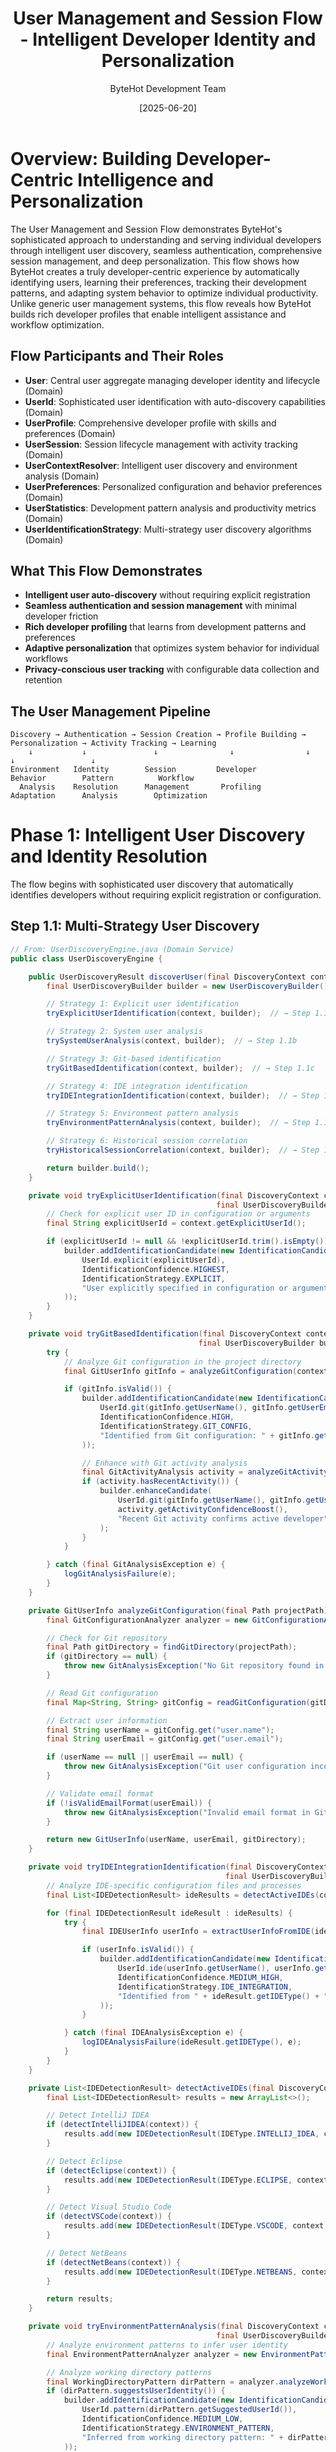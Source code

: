#+TITLE: User Management and Session Flow - Intelligent Developer Identity and Personalization
#+AUTHOR: ByteHot Development Team
#+DATE: [2025-06-20]
#+DESCRIPTION: Comprehensive literate programming documentation of ByteHot's sophisticated user discovery, authentication, session management, and personalization system

* Overview: Building Developer-Centric Intelligence and Personalization

The User Management and Session Flow demonstrates ByteHot's sophisticated approach to understanding and serving individual developers through intelligent user discovery, seamless authentication, comprehensive session management, and deep personalization. This flow shows how ByteHot creates a truly developer-centric experience by automatically identifying users, learning their preferences, tracking their development patterns, and adapting system behavior to optimize individual productivity. Unlike generic user management systems, this flow reveals how ByteHot builds rich developer profiles that enable intelligent assistance and workflow optimization.

** Flow Participants and Their Roles

- **User**: Central user aggregate managing developer identity and lifecycle (Domain)
- **UserId**: Sophisticated user identification with auto-discovery capabilities (Domain)
- **UserProfile**: Comprehensive developer profile with skills and preferences (Domain)
- **UserSession**: Session lifecycle management with activity tracking (Domain)
- **UserContextResolver**: Intelligent user discovery and environment analysis (Domain)
- **UserPreferences**: Personalized configuration and behavior preferences (Domain)
- **UserStatistics**: Development pattern analysis and productivity metrics (Domain)
- **UserIdentificationStrategy**: Multi-strategy user discovery algorithms (Domain)

** What This Flow Demonstrates

- **Intelligent user auto-discovery** without requiring explicit registration
- **Seamless authentication and session management** with minimal developer friction
- **Rich developer profiling** that learns from development patterns and preferences
- **Adaptive personalization** that optimizes system behavior for individual workflows
- **Privacy-conscious user tracking** with configurable data collection and retention

** The User Management Pipeline

#+BEGIN_SRC
Discovery → Authentication → Session Creation → Profile Building → Personalization → Activity Tracking → Learning
    ↓           ↓               ↓                ↓                ↓               ↓                 ↓
Environment   Identity        Session         Developer        Behavior        Pattern          Workflow
  Analysis    Resolution      Management       Profiling        Adaptation      Analysis        Optimization
#+END_SRC

* Phase 1: Intelligent User Discovery and Identity Resolution

The flow begins with sophisticated user discovery that automatically identifies developers without requiring explicit registration or configuration.

** Step 1.1: Multi-Strategy User Discovery

#+BEGIN_SRC java
// From: UserDiscoveryEngine.java (Domain Service)
public class UserDiscoveryEngine {
    
    public UserDiscoveryResult discoverUser(final DiscoveryContext context) {
        final UserDiscoveryBuilder builder = new UserDiscoveryBuilder();
        
        // Strategy 1: Explicit user identification
        tryExplicitUserIdentification(context, builder);  // → Step 1.1a
        
        // Strategy 2: System user analysis
        trySystemUserAnalysis(context, builder);  // → Step 1.1b
        
        // Strategy 3: Git-based identification
        tryGitBasedIdentification(context, builder);  // → Step 1.1c
        
        // Strategy 4: IDE integration identification
        tryIDEIntegrationIdentification(context, builder);  // → Step 1.1d
        
        // Strategy 5: Environment pattern analysis
        tryEnvironmentPatternAnalysis(context, builder);  // → Step 1.1e
        
        // Strategy 6: Historical session correlation
        tryHistoricalSessionCorrelation(context, builder);  // → Step 1.1f
        
        return builder.build();
    }
    
    private void tryExplicitUserIdentification(final DiscoveryContext context, 
                                              final UserDiscoveryBuilder builder) {
        // Check for explicit user ID in configuration or arguments
        final String explicitUserId = context.getExplicitUserId();
        
        if (explicitUserId != null && !explicitUserId.trim().isEmpty()) {
            builder.addIdentificationCandidate(new IdentificationCandidate(
                UserId.explicit(explicitUserId),
                IdentificationConfidence.HIGHEST,
                IdentificationStrategy.EXPLICIT,
                "User explicitly specified in configuration or arguments"
            ));
        }
    }
    
    private void tryGitBasedIdentification(final DiscoveryContext context, 
                                          final UserDiscoveryBuilder builder) {
        try {
            // Analyze Git configuration in the project directory
            final GitUserInfo gitInfo = analyzeGitConfiguration(context.getProjectPath());  // → Step 1.1g
            
            if (gitInfo.isValid()) {
                builder.addIdentificationCandidate(new IdentificationCandidate(
                    UserId.git(gitInfo.getUserName(), gitInfo.getUserEmail()),
                    IdentificationConfidence.HIGH,
                    IdentificationStrategy.GIT_CONFIG,
                    "Identified from Git configuration: " + gitInfo.getUserEmail()
                ));
                
                // Enhance with Git activity analysis
                final GitActivityAnalysis activity = analyzeGitActivity(context.getProjectPath(), gitInfo);
                if (activity.hasRecentActivity()) {
                    builder.enhanceCandidate(
                        UserId.git(gitInfo.getUserName(), gitInfo.getUserEmail()),
                        activity.getActivityConfidenceBoost(),
                        "Recent Git activity confirms active developer"
                    );
                }
            }
            
        } catch (final GitAnalysisException e) {
            logGitAnalysisFailure(e);
        }
    }
    
    private GitUserInfo analyzeGitConfiguration(final Path projectPath) throws GitAnalysisException {
        final GitConfigurationAnalyzer analyzer = new GitConfigurationAnalyzer();
        
        // Check for Git repository
        final Path gitDirectory = findGitDirectory(projectPath);
        if (gitDirectory == null) {
            throw new GitAnalysisException("No Git repository found in project path");
        }
        
        // Read Git configuration
        final Map<String, String> gitConfig = readGitConfiguration(gitDirectory);
        
        // Extract user information
        final String userName = gitConfig.get("user.name");
        final String userEmail = gitConfig.get("user.email");
        
        if (userName == null || userEmail == null) {
            throw new GitAnalysisException("Git user configuration incomplete");
        }
        
        // Validate email format
        if (!isValidEmailFormat(userEmail)) {
            throw new GitAnalysisException("Invalid email format in Git configuration: " + userEmail);
        }
        
        return new GitUserInfo(userName, userEmail, gitDirectory);
    }
    
    private void tryIDEIntegrationIdentification(final DiscoveryContext context, 
                                                final UserDiscoveryBuilder builder) {
        // Analyze IDE-specific configuration files and processes
        final List<IDEDetectionResult> ideResults = detectActiveIDEs(context);  // → Step 1.1h
        
        for (final IDEDetectionResult ideResult : ideResults) {
            try {
                final IDEUserInfo userInfo = extractUserInfoFromIDE(ideResult);
                
                if (userInfo.isValid()) {
                    builder.addIdentificationCandidate(new IdentificationCandidate(
                        UserId.ide(userInfo.getUserName(), userInfo.getIDEType()),
                        IdentificationConfidence.MEDIUM_HIGH,
                        IdentificationStrategy.IDE_INTEGRATION,
                        "Identified from " + ideResult.getIDEType() + " configuration"
                    ));
                }
                
            } catch (final IDEAnalysisException e) {
                logIDEAnalysisFailure(ideResult.getIDEType(), e);
            }
        }
    }
    
    private List<IDEDetectionResult> detectActiveIDEs(final DiscoveryContext context) {
        final List<IDEDetectionResult> results = new ArrayList<>();
        
        // Detect IntelliJ IDEA
        if (detectIntelliJIDEA(context)) {
            results.add(new IDEDetectionResult(IDEType.INTELLIJ_IDEA, context.getProjectPath()));
        }
        
        // Detect Eclipse
        if (detectEclipse(context)) {
            results.add(new IDEDetectionResult(IDEType.ECLIPSE, context.getProjectPath()));
        }
        
        // Detect Visual Studio Code
        if (detectVSCode(context)) {
            results.add(new IDEDetectionResult(IDEType.VSCODE, context.getProjectPath()));
        }
        
        // Detect NetBeans
        if (detectNetBeans(context)) {
            results.add(new IDEDetectionResult(IDEType.NETBEANS, context.getProjectPath()));
        }
        
        return results;
    }
    
    private void tryEnvironmentPatternAnalysis(final DiscoveryContext context, 
                                              final UserDiscoveryBuilder builder) {
        // Analyze environment patterns to infer user identity
        final EnvironmentPatternAnalyzer analyzer = new EnvironmentPatternAnalyzer();
        
        // Analyze working directory patterns
        final WorkingDirectoryPattern dirPattern = analyzer.analyzeWorkingDirectory(context.getProjectPath());
        if (dirPattern.suggestsUserIdentity()) {
            builder.addIdentificationCandidate(new IdentificationCandidate(
                UserId.pattern(dirPattern.getSuggestedUserId()),
                IdentificationConfidence.MEDIUM_LOW,
                IdentificationStrategy.ENVIRONMENT_PATTERN,
                "Inferred from working directory pattern: " + dirPattern.getPattern()
            ));
        }
        
        // Analyze file ownership patterns
        final FileOwnershipPattern ownershipPattern = analyzer.analyzeFileOwnership(context.getProjectPath());
        if (ownershipPattern.hasConsistentOwner()) {
            builder.addIdentificationCandidate(new IdentificationCandidate(
                UserId.fileOwner(ownershipPattern.getOwnerName()),
                IdentificationConfidence.MEDIUM,
                IdentificationStrategy.FILE_OWNERSHIP,
                "Identified from consistent file ownership pattern"
            ));
        }
        
        // Analyze recent file modification patterns
        final ModificationPatternAnalysis modificationAnalysis = analyzer.analyzeModificationPatterns(context.getProjectPath());
        if (modificationAnalysis.hasActiveUser()) {
            builder.addIdentificationCandidate(new IdentificationCandidate(
                UserId.activity(modificationAnalysis.getActiveUserName()),
                IdentificationConfidence.MEDIUM,
                IdentificationStrategy.ACTIVITY_PATTERN,
                "Identified from recent file modification patterns"
            ));
        }
    }
}
#+END_SRC

**Runtime Behavior**: User discovery employs multiple sophisticated strategies that analyze the development environment comprehensively, creating high-confidence user identification without requiring any explicit registration or configuration from developers.

** Step 1.2: Identity Resolution and Consolidation

#+BEGIN_SRC java
// From: UserIdentityResolver.java (Domain Service)
public class UserIdentityResolver {
    
    public UserIdentityResolution resolveUserIdentity(final List<IdentificationCandidate> candidates) {
        // Sort candidates by confidence score
        final List<IdentificationCandidate> sortedCandidates = candidates.stream()
            .sorted(Comparator.comparing(IdentificationCandidate::getConfidence).reversed())
            .collect(Collectors.toList());
        
        // Perform identity consolidation analysis
        final IdentityConsolidationResult consolidation = performIdentityConsolidation(sortedCandidates);  // → Step 1.2a
        
        // Resolve identity conflicts
        final ConflictResolution conflictResolution = resolveIdentityConflicts(consolidation);  // → Step 1.2b
        
        // Create final user identity
        final ResolvedUserIdentity resolvedIdentity = createResolvedIdentity(consolidation, conflictResolution);  // → Step 1.2c
        
        return new UserIdentityResolution(resolvedIdentity, consolidation, conflictResolution);
    }
    
    private IdentityConsolidationResult performIdentityConsolidation(final List<IdentificationCandidate> candidates) {
        final IdentityConsolidationBuilder builder = new IdentityConsolidationBuilder();
        
        // Group candidates by similarity
        final Map<IdentitySimilarityGroup, List<IdentificationCandidate>> similarityGroups = 
            groupCandidatesBySimilarity(candidates);
        
        for (final Map.Entry<IdentitySimilarityGroup, List<IdentificationCandidate>> entry : similarityGroups.entrySet()) {
            final IdentitySimilarityGroup group = entry.getKey();
            final List<IdentificationCandidate> groupCandidates = entry.getValue();
            
            // Analyze group consistency
            final GroupConsistencyAnalysis consistency = analyzeGroupConsistency(groupCandidates);
            
            if (consistency.isHighlyConsistent()) {
                // Create consolidated identity from consistent group
                final ConsolidatedIdentity consolidated = consolidateConsistentGroup(group, groupCandidates);
                builder.addConsolidatedIdentity(consolidated);
                
            } else if (consistency.isPartiallyConsistent()) {
                // Attempt partial consolidation
                final PartialConsolidation partial = attemptPartialConsolidation(group, groupCandidates);
                builder.addPartialConsolidation(partial);
                
            } else {
                // Mark as conflicting identities
                builder.addConflictingGroup(group, groupCandidates, consistency.getConflictReasons());
            }
        }
        
        return builder.build();
    }
    
    private Map<IdentitySimilarityGroup, List<IdentificationCandidate>> groupCandidatesBySimilarity(
            final List<IdentificationCandidate> candidates) {
        final Map<IdentitySimilarityGroup, List<IdentificationCandidate>> groups = new HashMap<>();
        
        for (final IdentificationCandidate candidate : candidates) {
            boolean addedToGroup = false;
            
            // Try to add to existing similarity group
            for (final IdentitySimilarityGroup existingGroup : groups.keySet()) {
                if (isSimilarToGroup(candidate, existingGroup)) {
                    groups.get(existingGroup).add(candidate);
                    addedToGroup = true;
                    break;
                }
            }
            
            // Create new group if no similar group found
            if (!addedToGroup) {
                final IdentitySimilarityGroup newGroup = new IdentitySimilarityGroup(candidate);
                groups.put(newGroup, new ArrayList<>(List.of(candidate)));
            }
        }
        
        return groups;
    }
    
    private boolean isSimilarToGroup(final IdentificationCandidate candidate, 
                                    final IdentitySimilarityGroup group) {
        // Compare email addresses
        if (candidate.hasEmail() && group.hasEmail()) {
            if (candidate.getEmail().equalsIgnoreCase(group.getEmail())) {
                return true;  // Same email = same user
            }
        }
        
        // Compare user names with fuzzy matching
        if (candidate.hasUserName() && group.hasUserName()) {
            final double nameSimiliarity = calculateNameSimilarity(candidate.getUserName(), group.getUserName());
            if (nameSimiliarity > 0.8) {  // 80% similarity threshold
                return true;
            }
        }
        
        // Compare system user accounts
        if (candidate.hasSystemUser() && group.hasSystemUser()) {
            if (candidate.getSystemUser().equals(group.getSystemUser())) {
                return true;  // Same system user
            }
        }
        
        // Compare working directory patterns
        if (candidate.hasDirectoryPattern() && group.hasDirectoryPattern()) {
            if (isCompatibleDirectoryPattern(candidate.getDirectoryPattern(), group.getDirectoryPattern())) {
                return true;
            }
        }
        
        return false;
    }
    
    private ConflictResolution resolveIdentityConflicts(final IdentityConsolidationResult consolidation) {
        final ConflictResolutionBuilder builder = new ConflictResolutionBuilder();
        
        // Handle multiple consolidated identities
        if (consolidation.hasMultipleConsolidatedIdentities()) {
            final ConflictResolutionStrategy strategy = chooseConflictResolutionStrategy(consolidation);
            
            switch (strategy) {
                case HIGHEST_CONFIDENCE -> {
                    final ConsolidatedIdentity highestConfidence = consolidation.getHighestConfidenceIdentity();
                    builder.selectPrimaryIdentity(highestConfidence, "Selected identity with highest confidence score");
                }
                case MOST_RECENT_ACTIVITY -> {
                    final ConsolidatedIdentity mostRecent = consolidation.getMostRecentActivityIdentity();
                    builder.selectPrimaryIdentity(mostRecent, "Selected identity with most recent development activity");
                }
                case MOST_COMPREHENSIVE -> {
                    final ConsolidatedIdentity mostComprehensive = consolidation.getMostComprehensiveIdentity();
                    builder.selectPrimaryIdentity(mostComprehensive, "Selected identity with most complete information");
                }
                case USER_CHOICE -> {
                    // Defer to user selection
                    builder.deferToUserChoice(consolidation.getConsolidatedIdentities());
                }
            }
        }
        
        // Handle partial consolidations
        if (consolidation.hasPartialConsolidations()) {
            for (final PartialConsolidation partial : consolidation.getPartialConsolidations()) {
                final PartialResolution resolution = resolvePartialConsolidation(partial);
                builder.addPartialResolution(resolution);
            }
        }
        
        return builder.build();
    }
}
#+END_SRC

**Runtime Behavior**: Identity resolution performs sophisticated analysis to consolidate multiple identification candidates into a coherent user identity, handling conflicts and ambiguities intelligently while maintaining high confidence in the final resolution.

* Phase 2: User Authentication and Session Initialization

Once user identity is resolved, ByteHot creates and manages user sessions with comprehensive activity tracking and context preservation.

** Step 2.1: Seamless Authentication and Session Creation

#+BEGIN_SRC java
// From: UserSessionManager.java (Domain Service)
public class UserSessionManager {
    
    public UserSessionCreationResult createUserSession(final ResolvedUserIdentity userIdentity) {
        try {
            // Create user profile if not exists
            final UserProfile userProfile = getOrCreateUserProfile(userIdentity);  // → Step 2.1a
            
            // Load user preferences
            final UserPreferences userPreferences = loadUserPreferences(userProfile);  // → Step 2.1b
            
            // Create session with enhanced context
            final UserSession session = createSessionWithContext(userProfile, userPreferences);  // → Step 2.1c
            
            // Initialize session tracking
            initializeSessionTracking(session);  // → Step 2.1d
            
            // Emit session started event
            emitUserSessionStartedEvent(session);  // → Step 2.1e
            
            return UserSessionCreationResult.success(session);
            
        } catch (final Exception e) {
            return UserSessionCreationResult.failure(userIdentity, e);
        }
    }
    
    private UserProfile getOrCreateUserProfile(final ResolvedUserIdentity userIdentity) {
        // Try to load existing user profile
        final Optional<UserProfile> existingProfile = findExistingUserProfile(userIdentity);
        
        if (existingProfile.isPresent()) {
            // Update profile with any new identity information
            return updateUserProfile(existingProfile.get(), userIdentity);
        } else {
            // Create new user profile from identity
            return createNewUserProfile(userIdentity);  // → Step 2.1f
        }
    }
    
    private UserProfile createNewUserProfile(final ResolvedUserIdentity userIdentity) {
        final UserProfileBuilder builder = new UserProfileBuilder();
        
        // Basic identity information
        builder.setUserId(userIdentity.getUserId());
        builder.setDisplayName(userIdentity.getDisplayName());
        builder.setEmail(userIdentity.getEmail());
        
        // Environment analysis for profile enrichment
        final EnvironmentContext environmentContext = analyzeUserEnvironment(userIdentity);
        builder.setEnvironmentContext(environmentContext);
        
        // Infer development preferences from environment
        final DevelopmentPreferences devPreferences = inferDevelopmentPreferences(environmentContext);
        builder.setDevelopmentPreferences(devPreferences);
        
        // Initialize activity metrics
        builder.setActivityMetrics(new UserActivityMetrics());
        
        // Set creation metadata
        builder.setCreatedAt(Instant.now());
        builder.setCreatedBy(CreationSource.AUTO_DISCOVERY);
        
        final UserProfile profile = builder.build();
        
        // Store new profile for future sessions
        storeUserProfile(profile);
        
        return profile;
    }
    
    private UserSession createSessionWithContext(final UserProfile userProfile, 
                                                final UserPreferences userPreferences) {
        final SessionId sessionId = generateSessionId();
        
        // Capture comprehensive session context
        final SessionContext sessionContext = captureSessionContext(userProfile);  // → Step 2.1g
        
        // Initialize session activity tracking
        final SessionActivityTracker activityTracker = new SessionActivityTracker(sessionId);
        
        // Create session configuration
        final SessionConfiguration sessionConfig = createSessionConfiguration(userProfile, userPreferences);
        
        return new UserSession(
            sessionId,
            userProfile,
            userPreferences,
            sessionContext,
            activityTracker,
            sessionConfig,
            Instant.now()
        );
    }
    
    private SessionContext captureSessionContext(final UserProfile userProfile) {
        final SessionContextBuilder builder = new SessionContextBuilder();
        
        // System context
        builder.setSystemContext(captureSystemContext());
        
        // Environment context
        builder.setEnvironmentContext(captureEnvironmentContext());
        
        // Project context
        builder.setProjectContext(captureProjectContext());  // → Step 2.1h
        
        // Development context
        builder.setDevelopmentContext(captureDevelopmentContext());
        
        // Performance context
        builder.setPerformanceContext(capturePerformanceContext());
        
        return builder.build();
    }
    
    private ProjectContext captureProjectContext() {
        final ProjectContextAnalyzer analyzer = new ProjectContextAnalyzer();
        
        // Analyze project structure
        final ProjectStructure structure = analyzer.analyzeProjectStructure(getCurrentProjectPath());
        
        // Detect build system
        final BuildSystem buildSystem = analyzer.detectBuildSystem(getCurrentProjectPath());
        
        // Analyze dependencies
        final DependencyAnalysis dependencies = analyzer.analyzeDependencies(getCurrentProjectPath());
        
        // Detect frameworks
        final List<Framework> frameworks = analyzer.detectFrameworks(getCurrentProjectPath());
        
        // Analyze code metrics
        final CodeMetrics codeMetrics = analyzer.analyzeCodeMetrics(getCurrentProjectPath());
        
        return new ProjectContext(
            getCurrentProjectPath(),
            structure,
            buildSystem,
            dependencies,
            frameworks,
            codeMetrics,
            Instant.now()
        );
    }
    
    private void initializeSessionTracking(final UserSession session) {
        // Start activity monitoring
        final SessionActivityMonitor activityMonitor = new SessionActivityMonitor(session);
        activityMonitor.start();
        
        // Start performance tracking
        final SessionPerformanceTracker performanceTracker = new SessionPerformanceTracker(session);
        performanceTracker.start();
        
        // Start preference learning
        final PreferenceLearningEngine learningEngine = new PreferenceLearningEngine(session);
        learningEngine.start();
        
        // Register session event handlers
        registerSessionEventHandlers(session);
    }
}
#+END_SRC

**Runtime Behavior**: Session creation captures comprehensive context about the user's development environment, project characteristics, and system state, enabling ByteHot to provide highly personalized and context-aware assistance.

** Step 2.2: Dynamic User Preference Discovery and Learning

#+BEGIN_SRC java
// From: UserPreferenceLearningEngine.java (Domain Service)
public class UserPreferenceLearningEngine {
    
    public void learnFromUserActivity(final UserSession session, final UserActivity activity) {
        // Analyze activity for preference indicators
        final List<PreferenceIndicator> indicators = extractPreferenceIndicators(activity);  // → Step 2.2a
        
        // Update user preferences based on learned indicators
        updateUserPreferences(session, indicators);  // → Step 2.2b
        
        // Analyze behavior patterns
        analyzeBehaviorPatterns(session, activity);  // → Step 2.2c
        
        // Update user profile with new insights
        updateUserProfile(session, activity);  // → Step 2.2d
    }
    
    private List<PreferenceIndicator> extractPreferenceIndicators(final UserActivity activity) {
        final List<PreferenceIndicator> indicators = new ArrayList<>();
        
        // Analyze validation strictness preferences
        if (activity instanceof ValidationActivity validationActivity) {
            final ValidationStrictnessPreference strictnessPreference = 
                analyzeValidationStrictnessPreference(validationActivity);
            indicators.add(strictnessPreference);
        }
        
        // Analyze feedback verbosity preferences
        if (activity instanceof FeedbackInteraction feedbackActivity) {
            final FeedbackVerbosityPreference verbosityPreference = 
                analyzeFeedbackVerbosityPreference(feedbackActivity);
            indicators.add(verbosityPreference);
        }
        
        // Analyze retry behavior preferences
        if (activity instanceof RetryActivity retryActivity) {
            final RetryBehaviorPreference retryPreference = 
                analyzeRetryBehaviorPreference(retryActivity);
            indicators.add(retryPreference);
        }
        
        // Analyze timing preferences
        if (activity instanceof TimingActivity timingActivity) {
            final TimingPreference timingPreference = 
                analyzeTimingPreference(timingActivity);
            indicators.add(timingPreference);
        }
        
        // Analyze workflow preferences
        if (activity instanceof WorkflowActivity workflowActivity) {
            final WorkflowPreference workflowPreference = 
                analyzeWorkflowPreference(workflowActivity);
            indicators.add(workflowPreference);
        }
        
        return indicators;
    }
    
    private ValidationStrictnessPreference analyzeValidationStrictnessPreference(final ValidationActivity activity) {
        // Analyze how user responds to different validation strictness levels
        final ValidationResponse response = activity.getValidationResponse();
        
        if (response.bypassedStrictValidation()) {
            // User bypassed strict validation - prefers lenient
            return new ValidationStrictnessPreference(
                ValidationStrictness.LENIENT,
                PreferenceConfidence.MEDIUM,
                "User bypassed strict validation " + response.getBypassCount() + " times"
            );
        } else if (response.requestedStricterValidation()) {
            // User requested stricter validation - prefers strict
            return new ValidationStrictnessPreference(
                ValidationStrictness.STRICT,
                PreferenceConfidence.HIGH,
                "User explicitly requested stricter validation"
            );
        } else if (response.acceptedValidationRecommendations()) {
            // User follows validation recommendations - prefers standard
            return new ValidationStrictnessPreference(
                ValidationStrictness.STANDARD,
                PreferenceConfidence.MEDIUM,
                "User consistently follows validation recommendations"
            );
        }
        
        return ValidationStrictnessPreference.neutral();
    }
    
    private FeedbackVerbosityPreference analyzeFeedbackVerbosityPreference(final FeedbackInteraction interaction) {
        // Analyze user engagement with different levels of feedback detail
        final FeedbackEngagementMetrics metrics = interaction.getEngagementMetrics();
        
        if (metrics.expandedDetailedFeedback() > metrics.collapsedDetailedFeedback()) {
            // User prefers detailed feedback
            return new FeedbackVerbosityPreference(
                FeedbackVerbosity.DETAILED,
                PreferenceConfidence.HIGH,
                "User frequently expands detailed feedback information"
            );
        } else if (metrics.dismissedDetailedFeedback() > metrics.readDetailedFeedback()) {
            // User prefers minimal feedback
            return new FeedbackVerbosityPreference(
                FeedbackVerbosity.MINIMAL,
                PreferenceConfidence.HIGH,
                "User frequently dismisses detailed feedback"
            );
        } else if (metrics.requestedMoreDetails() > 0) {
            // User sometimes wants more details
            return new FeedbackVerbosityPreference(
                FeedbackVerbosity.DETAILED,
                PreferenceConfidence.MEDIUM,
                "User occasionally requests additional feedback details"
            );
        }
        
        return FeedbackVerbosityPreference.neutral();
    }
    
    private void updateUserPreferences(final UserSession session, 
                                      final List<PreferenceIndicator> indicators) {
        final UserPreferences currentPreferences = session.getUserPreferences();
        final UserPreferencesBuilder updatedBuilder = new UserPreferencesBuilder(currentPreferences);
        
        for (final PreferenceIndicator indicator : indicators) {
            // Apply preference update if confidence is sufficient
            if (indicator.getConfidence().isAboveThreshold(PREFERENCE_UPDATE_THRESHOLD)) {
                updatedBuilder.updatePreference(
                    indicator.getPreferenceKey(),
                    indicator.getPreferredValue(),
                    indicator.getConfidence(),
                    indicator.getReason()
                );
                
                // Track preference learning for analytics
                trackPreferenceLearning(session, indicator);
            }
        }
        
        final UserPreferences updatedPreferences = updatedBuilder.build();
        
        // Update session preferences
        session.updatePreferences(updatedPreferences);
        
        // Persist preferences for future sessions
        persistUserPreferences(session.getUserProfile(), updatedPreferences);
        
        // Apply updated preferences to current session
        applyPreferencesToSession(session, updatedPreferences);
    }
    
    private void analyzeBehaviorPatterns(final UserSession session, final UserActivity activity) {
        final BehaviorPatternAnalyzer analyzer = new BehaviorPatternAnalyzer();
        
        // Analyze development workflow patterns
        final List<WorkflowPattern> workflowPatterns = analyzer.analyzeWorkflowPatterns(
            session.getActivityHistory(),
            activity
        );
        
        // Analyze productivity patterns
        final List<ProductivityPattern> productivityPatterns = analyzer.analyzeProductivityPatterns(
            session.getPerformanceMetrics(),
            activity
        );
        
        // Analyze error handling patterns
        final List<ErrorHandlingPattern> errorPatterns = analyzer.analyzeErrorHandlingPatterns(
            session.getErrorHistory(),
            activity
        );
        
        // Update user profile with identified patterns
        updateUserProfileWithPatterns(session, workflowPatterns, productivityPatterns, errorPatterns);
    }
}
#+END_SRC

**Runtime Behavior**: Preference learning continuously analyzes user behavior to understand individual development patterns and preferences, enabling ByteHot to adapt its behavior to optimize each developer's productivity and satisfaction.

* Phase 3: Session Activity Tracking and Analytics

ByteHot comprehensively tracks user activity throughout the session to build intelligence about development patterns and productivity.

** Step 3.1: Comprehensive Activity Monitoring

#+BEGIN_SRC java
// From: SessionActivityTracker.java (Domain Service)
public class SessionActivityTracker {
    
    public void trackActivity(final UserSession session, final DomainEvent event) {
        // Classify activity type
        final ActivityClassification classification = classifyActivity(event);  // → Step 3.1a
        
        // Extract activity metrics
        final ActivityMetrics metrics = extractActivityMetrics(event, classification);  // → Step 3.1b
        
        // Analyze productivity impact
        final ProductivityImpact productivity = analyzeProductivityImpact(event, session);  // → Step 3.1c
        
        // Track development patterns
        trackDevelopmentPatterns(session, event, classification);  // → Step 3.1d
        
        // Update session statistics
        updateSessionStatistics(session, metrics, productivity);  // → Step 3.1e
        
        // Generate activity insights
        generateActivityInsights(session, event, classification);  // → Step 3.1f
    }
    
    private ActivityClassification classifyActivity(final DomainEvent event) {
        // Primary activity classification
        ActivityType primaryType = classifyPrimaryActivityType(event);
        
        // Secondary characteristics
        final List<ActivityCharacteristic> characteristics = identifyActivityCharacteristics(event);
        
        // Productivity category
        final ProductivityCategory productivity = categorizeProductivity(event);
        
        // Complexity level
        final ComplexityLevel complexity = assessComplexity(event);
        
        // User engagement level
        final EngagementLevel engagement = assessEngagement(event);
        
        return new ActivityClassification(
            primaryType,
            characteristics,
            productivity,
            complexity,
            engagement
        );
    }
    
    private ActivityType classifyPrimaryActivityType(final DomainEvent event) {
        if (event instanceof ClassFileChanged) {
            return ActivityType.CODE_MODIFICATION;
        } else if (event instanceof BytecodeValidated) {
            return ActivityType.VALIDATION_INTERACTION;
        } else if (event instanceof HotSwapRequested) {
            return ActivityType.HOT_SWAP_OPERATION;
        } else if (event instanceof ClassRedefinitionSucceeded) {
            return ActivityType.SUCCESSFUL_DEPLOYMENT;
        } else if (event instanceof ClassRedefinitionFailed) {
            return ActivityType.ERROR_RESOLUTION;
        } else if (event instanceof UserPreferenceChanged) {
            return ActivityType.CONFIGURATION_ADJUSTMENT;
        } else if (event instanceof FlowAnalysisRequested) {
            return ActivityType.SYSTEM_ANALYSIS;
        }
        
        return ActivityType.GENERAL_SYSTEM_INTERACTION;
    }
    
    private ProductivityImpact analyzeProductivityImpact(final DomainEvent event, final UserSession session) {
        final ProductivityAnalyzer analyzer = new ProductivityAnalyzer();
        
        // Analyze timing impact
        final TimingImpact timingImpact = analyzer.analyzeTimingImpact(event, session);
        
        // Analyze flow disruption
        final FlowDisruption flowDisruption = analyzer.analyzeFlowDisruption(event, session);
        
        // Analyze cognitive load
        final CognitiveLoad cognitiveLoad = analyzer.analyzeCognitiveLoad(event, session);
        
        // Analyze learning opportunity
        final LearningOpportunity learningOpportunity = analyzer.analyzeLearningOpportunity(event, session);
        
        // Calculate overall productivity score
        final double productivityScore = calculateProductivityScore(
            timingImpact, 
            flowDisruption, 
            cognitiveLoad, 
            learningOpportunity
        );
        
        return new ProductivityImpact(
            productivityScore,
            timingImpact,
            flowDisruption,
            cognitiveLoad,
            learningOpportunity
        );
    }
    
    private void trackDevelopmentPatterns(final UserSession session, 
                                         final DomainEvent event, 
                                         final ActivityClassification classification) {
        final DevelopmentPatternTracker patternTracker = session.getPatternTracker();
        
        // Track temporal patterns
        patternTracker.trackTemporalPattern(event, classification);
        
        // Track sequence patterns
        patternTracker.trackSequencePattern(event, classification);
        
        // Track frequency patterns
        patternTracker.trackFrequencyPattern(event, classification);
        
        // Track complexity patterns
        patternTracker.trackComplexityPattern(event, classification);
        
        // Track success/failure patterns
        patternTracker.trackOutcomePattern(event, classification);
        
        // Analyze emerging patterns
        final List<EmergingPattern> emergingPatterns = patternTracker.analyzeEmergingPatterns();
        if (!emergingPatterns.isEmpty()) {
            updateUserProfileWithEmergingPatterns(session, emergingPatterns);
        }
    }
    
    private void generateActivityInsights(final UserSession session, 
                                         final DomainEvent event, 
                                         final ActivityClassification classification) {
        final ActivityInsightGenerator generator = new ActivityInsightGenerator();
        
        // Generate immediate insights
        final List<ImmediateInsight> immediateInsights = generator.generateImmediateInsights(
            event, 
            classification, 
            session.getActivityHistory()
        );
        
        // Generate pattern-based insights
        final List<PatternInsight> patternInsights = generator.generatePatternInsights(
            session.getPatternTracker().getPatterns(),
            event
        );
        
        // Generate productivity insights
        final List<ProductivityInsight> productivityInsights = generator.generateProductivityInsights(
            session.getProductivityMetrics(),
            event
        );
        
        // Generate learning insights
        final List<LearningInsight> learningInsights = generator.generateLearningInsights(
            session.getLearningHistory(),
            event
        );
        
        // Store insights for user notification
        storeSessionInsights(session, immediateInsights, patternInsights, productivityInsights, learningInsights);
        
        // Trigger insight notifications if appropriate
        triggerInsightNotifications(session, immediateInsights);
    }
}
#+END_SRC

**Runtime Behavior**: Activity tracking provides comprehensive analysis of user behavior patterns, productivity impacts, and learning opportunities, enabling ByteHot to build deep understanding of individual developer workflows.

** Step 3.2: Real-Time Performance and Productivity Analytics

#+BEGIN_SRC java
// From: ProductivityAnalyticsEngine.java (Domain Service)
public class ProductivityAnalyticsEngine {
    
    public ProductivityAnalysis analyzeSessionProductivity(final UserSession session) {
        final ProductivityAnalysisBuilder builder = new ProductivityAnalysisBuilder();
        
        // Analyze development velocity
        final DevelopmentVelocity velocity = analyzeDevelopmentVelocity(session);  // → Step 3.2a
        builder.setDevelopmentVelocity(velocity);
        
        // Analyze error resolution efficiency
        final ErrorResolutionEfficiency errorEfficiency = analyzeErrorResolutionEfficiency(session);  // → Step 3.2b
        builder.setErrorResolutionEfficiency(errorEfficiency);
        
        // Analyze hot-swap utilization
        final HotSwapUtilization hotSwapUsage = analyzeHotSwapUtilization(session);  // → Step 3.2c
        builder.setHotSwapUtilization(hotSwapUsage);
        
        // Analyze flow state maintenance
        final FlowStateAnalysis flowState = analyzeFlowStateMaintenane(session);  // → Step 3.2d
        builder.setFlowStateAnalysis(flowState);
        
        // Analyze learning progression
        final LearningProgression learning = analyzeLearningProgression(session);  // → Step 3.2e
        builder.setLearningProgression(learning);
        
        return builder.build();
    }
    
    private DevelopmentVelocity analyzeDevelopmentVelocity(final UserSession session) {
        final List<ActivityEvent> codeModifications = session.getActivitiesByType(ActivityType.CODE_MODIFICATION);
        final List<ActivityEvent> successfulDeployments = session.getActivitiesByType(ActivityType.SUCCESSFUL_DEPLOYMENT);
        
        // Calculate modification frequency
        final double modificationsPerHour = calculateActivityFrequency(codeModifications, session.getDuration());
        
        // Calculate successful deployment frequency
        final double deploymentsPerHour = calculateActivityFrequency(successfulDeployments, session.getDuration());
        
        // Calculate average time from modification to deployment
        final Duration averageModificationToDeployment = calculateAverageModificationToDeploymentTime(
            codeModifications, 
            successfulDeployments
        );
        
        // Calculate velocity trend
        final VelocityTrend trend = calculateVelocityTrend(session);
        
        // Analyze velocity compared to historical baselines
        final VelocityComparison comparison = compareToHistoricalVelocity(session, modificationsPerHour, deploymentsPerHour);
        
        return new DevelopmentVelocity(
            modificationsPerHour,
            deploymentsPerHour,
            averageModificationToDeployment,
            trend,
            comparison
        );
    }
    
    private ErrorResolutionEfficiency analyzeErrorResolutionEfficiency(final UserSession session) {
        final List<ActivityEvent> errorEvents = session.getActivitiesByType(ActivityType.ERROR_RESOLUTION);
        
        if (errorEvents.isEmpty()) {
            return ErrorResolutionEfficiency.noErrors();
        }
        
        // Analyze error resolution patterns
        final List<ErrorResolutionSequence> resolutionSequences = identifyErrorResolutionSequences(errorEvents);
        
        // Calculate average resolution time
        final Duration averageResolutionTime = calculateAverageResolutionTime(resolutionSequences);
        
        // Calculate resolution success rate
        final double resolutionSuccessRate = calculateResolutionSuccessRate(resolutionSequences);
        
        // Analyze common error patterns
        final List<CommonErrorPattern> commonPatterns = identifyCommonErrorPatterns(resolutionSequences);
        
        // Analyze learning from errors
        final ErrorLearningAnalysis learningAnalysis = analyzeErrorLearning(resolutionSequences, session);
        
        return new ErrorResolutionEfficiency(
            averageResolutionTime,
            resolutionSuccessRate,
            commonPatterns,
            learningAnalysis,
            resolutionSequences.size()
        );
    }
    
    private HotSwapUtilization analyzeHotSwapUtilization(final UserSession session) {
        final List<ActivityEvent> hotSwapEvents = session.getActivitiesByType(ActivityType.HOT_SWAP_OPERATION);
        final List<ActivityEvent> codeModifications = session.getActivitiesByType(ActivityType.CODE_MODIFICATION);
        
        // Calculate hot-swap adoption rate
        final double hotSwapAdoptionRate = (double) hotSwapEvents.size() / codeModifications.size();
        
        // Calculate hot-swap success rate
        final long successfulHotSwaps = hotSwapEvents.stream()
            .mapToLong(event -> event.wasSuccessful() ? 1 : 0)
            .sum();
        final double hotSwapSuccessRate = (double) successfulHotSwaps / hotSwapEvents.size();
        
        // Analyze hot-swap timing efficiency
        final Duration averageHotSwapTime = calculateAverageHotSwapTime(hotSwapEvents);
        
        // Analyze time savings from hot-swap usage
        final Duration timeSavings = calculateTimeSavingsFromHotSwap(hotSwapEvents, session);
        
        // Analyze hot-swap complexity patterns
        final List<HotSwapComplexityPattern> complexityPatterns = analyzeHotSwapComplexityPatterns(hotSwapEvents);
        
        return new HotSwapUtilization(
            hotSwapAdoptionRate,
            hotSwapSuccessRate,
            averageHotSwapTime,
            timeSavings,
            complexityPatterns,
            hotSwapEvents.size()
        );
    }
    
    private FlowStateAnalysis analyzeFlowStateMaintenane(final UserSession session) {
        final FlowStateDetector flowDetector = new FlowStateDetector();
        
        // Identify flow states throughout the session
        final List<FlowStateSession> flowSessions = flowDetector.identifyFlowSessions(session.getActivityHistory());
        
        // Calculate total time in flow state
        final Duration totalFlowTime = flowSessions.stream()
            .map(FlowStateSession::getDuration)
            .reduce(Duration.ZERO, Duration::plus);
        
        // Calculate flow state percentage
        final double flowStatePercentage = (double) totalFlowTime.toSeconds() / session.getDuration().toSeconds();
        
        // Analyze flow interruption patterns
        final List<FlowInterruption> interruptions = analyzeFlowInterruptions(flowSessions, session);
        
        // Analyze flow state triggers
        final List<FlowStateTrigger> triggers = analyzeFlowStateTriggers(flowSessions);
        
        // Calculate average flow session duration
        final Duration averageFlowDuration = flowSessions.isEmpty() ? Duration.ZERO :
            Duration.ofSeconds(totalFlowTime.toSeconds() / flowSessions.size());
        
        return new FlowStateAnalysis(
            flowStatePercentage,
            totalFlowTime,
            averageFlowDuration,
            interruptions,
            triggers,
            flowSessions.size()
        );
    }
}
#+END_SRC

**Runtime Behavior**: Productivity analytics provide real-time insights into developer effectiveness, identifying patterns that can be optimized and measuring the actual impact of ByteHot's assistance on development productivity.

* Phase 4: User Profile Evolution and Personalization

ByteHot continuously evolves user profiles based on observed behavior and preferences, enabling increasingly personalized assistance.

** Step 4.1: Dynamic User Profile Enhancement

#+BEGIN_SRC java
// From: UserProfileEvolutionEngine.java (Domain Service)
public class UserProfileEvolutionEngine {
    
    public UserProfileEvolution evolveUserProfile(final UserSession session) {
        final UserProfile currentProfile = session.getUserProfile();
        final UserProfileBuilder evolutionBuilder = new UserProfileBuilder(currentProfile);
        
        // Evolve development skills assessment
        evolveDevelopmentSkills(session, evolutionBuilder);  // → Step 4.1a
        
        // Evolve productivity patterns
        evolveProductivityPatterns(session, evolutionBuilder);  // → Step 4.1b
        
        // Evolve learning preferences
        evolveLearningPreferences(session, evolutionBuilder);  // → Step 4.1c
        
        // Evolve workflow preferences
        evolveWorkflowPreferences(session, evolutionBuilder);  // → Step 4.1d
        
        // Evolve technical environment profile
        evolveTechnicalEnvironment(session, evolutionBuilder);  // → Step 4.1e
        
        final UserProfile evolvedProfile = evolutionBuilder.build();
        final ProfileEvolutionSummary summary = createEvolutionSummary(currentProfile, evolvedProfile);
        
        return new UserProfileEvolution(evolvedProfile, summary);
    }
    
    private void evolveDevelopmentSkills(final UserSession session, final UserProfileBuilder builder) {
        final SkillAssessmentEngine skillEngine = new SkillAssessmentEngine();
        
        // Analyze hot-swap proficiency
        final HotSwapProficiency hotSwapSkill = skillEngine.assessHotSwapProficiency(
            session.getActivitiesByType(ActivityType.HOT_SWAP_OPERATION)
        );
        builder.updateSkill(DevelopmentSkill.HOT_SWAP_USAGE, hotSwapSkill);
        
        // Analyze error resolution skills
        final ErrorResolutionSkill errorSkill = skillEngine.assessErrorResolutionSkill(
            session.getActivitiesByType(ActivityType.ERROR_RESOLUTION)
        );
        builder.updateSkill(DevelopmentSkill.ERROR_RESOLUTION, errorSkill);
        
        // Analyze system configuration skills
        final ConfigurationSkill configSkill = skillEngine.assessConfigurationSkill(
            session.getActivitiesByType(ActivityType.CONFIGURATION_ADJUSTMENT)
        );
        builder.updateSkill(DevelopmentSkill.SYSTEM_CONFIGURATION, configSkill);
        
        // Analyze debugging proficiency
        final DebuggingProficiency debuggingSkill = skillEngine.assessDebuggingProficiency(
            session.getDebugActivityHistory()
        );
        builder.updateSkill(DevelopmentSkill.DEBUGGING, debuggingSkill);
        
        // Analyze performance optimization awareness
        final PerformanceOptimizationAwareness perfSkill = skillEngine.assessPerformanceOptimizationAwareness(
            session.getPerformanceInteractionHistory()
        );
        builder.updateSkill(DevelopmentSkill.PERFORMANCE_OPTIMIZATION, perfSkill);
    }
    
    private void evolveProductivityPatterns(final UserSession session, final UserProfileBuilder builder) {
        final ProductivityPatternAnalyzer analyzer = new ProductivityPatternAnalyzer();
        
        // Analyze peak productivity times
        final List<ProductivityPeak> productivityPeaks = analyzer.identifyProductivityPeaks(
            session.getActivityHistory(),
            session.getProductivityMetrics()
        );
        builder.updateProductivityPeaks(productivityPeaks);
        
        // Analyze optimal work rhythms
        final WorkRhythm optimalRhythm = analyzer.identifyOptimalWorkRhythm(
            session.getActivityHistory()
        );
        builder.updateWorkRhythm(optimalRhythm);
        
        // Analyze context switching patterns
        final ContextSwitchingPattern contextSwitching = analyzer.analyzeContextSwitchingPattern(
            session.getActivityHistory()
        );
        builder.updateContextSwitchingPattern(contextSwitching);
        
        // Analyze focus duration patterns
        final FocusDurationPattern focusPattern = analyzer.analyzeFocusDurationPattern(
            session.getFlowStateHistory()
        );
        builder.updateFocusDurationPattern(focusPattern);
        
        // Analyze interruption recovery patterns
        final InterruptionRecoveryPattern recoveryPattern = analyzer.analyzeInterruptionRecoveryPattern(
            session.getInterruptionHistory()
        );
        builder.updateInterruptionRecoveryPattern(recoveryPattern);
    }
    
    private void evolveLearningPreferences(final UserSession session, final UserProfileBuilder builder) {
        final LearningPreferenceAnalyzer analyzer = new LearningPreferenceAnalyzer();
        
        // Analyze feedback engagement patterns
        final FeedbackEngagementPattern feedbackPattern = analyzer.analyzeFeedbackEngagement(
            session.getFeedbackInteractionHistory()
        );
        builder.updateFeedbackEngagementPattern(feedbackPattern);
        
        // Analyze exploration vs. exploitation preferences
        final ExplorationPreference explorationPref = analyzer.analyzeExplorationPreference(
            session.getFeatureUsageHistory()
        );
        builder.updateExplorationPreference(explorationPref);
        
        // Analyze help-seeking behavior
        final HelpSeekingBehavior helpBehavior = analyzer.analyzeHelpSeekingBehavior(
            session.getHelpInteractionHistory()
        );
        builder.updateHelpSeekingBehavior(helpBehavior);
        
        // Analyze learning pace preferences
        final LearningPacePreference pacePreference = analyzer.analyzeLearningPace(
            session.getLearningProgressionHistory()
        );
        builder.updateLearningPacePreference(pacePreference);
    }
    
    private void evolveWorkflowPreferences(final UserSession session, final UserProfileBuilder builder) {
        final WorkflowPreferenceAnalyzer analyzer = new WorkflowPreferenceAnalyzer();
        
        // Analyze automation preferences
        final AutomationPreference automationPref = analyzer.analyzeAutomationPreference(
            session.getAutomationInteractionHistory()
        );
        builder.updateAutomationPreference(automationPref);
        
        // Analyze validation timing preferences
        final ValidationTimingPreference validationTiming = analyzer.analyzeValidationTimingPreference(
            session.getValidationInteractionHistory()
        );
        builder.updateValidationTimingPreference(validationTiming);
        
        // Analyze notification preferences
        final NotificationPreference notificationPref = analyzer.analyzeNotificationPreference(
            session.getNotificationInteractionHistory()
        );
        builder.updateNotificationPreference(notificationPref);
        
        // Analyze collaboration style
        final CollaborationStyle collabStyle = analyzer.analyzeCollaborationStyle(
            session.getCollaborationHistory()
        );
        builder.updateCollaborationStyle(collabStyle);
    }
}
#+END_SRC

**Runtime Behavior**: User profile evolution creates increasingly sophisticated understanding of individual developers, enabling ByteHot to provide more targeted and effective assistance over time.

** Step 4.2: Personalized Experience Adaptation

#+BEGIN_SRC java
// From: PersonalizationEngine.java (Domain Service)
public class PersonalizationEngine {
    
    public PersonalizationStrategy createPersonalizationStrategy(final UserProfile userProfile) {
        final PersonalizationStrategyBuilder builder = new PersonalizationStrategyBuilder();
        
        // Create interaction personalization
        final InteractionPersonalization interaction = createInteractionPersonalization(userProfile);  // → Step 4.2a
        builder.setInteractionPersonalization(interaction);
        
        // Create workflow personalization
        final WorkflowPersonalization workflow = createWorkflowPersonalization(userProfile);  // → Step 4.2b
        builder.setWorkflowPersonalization(workflow);
        
        // Create learning personalization
        final LearningPersonalization learning = createLearningPersonalization(userProfile);  // → Step 4.2c
        builder.setLearningPersonalization(learning);
        
        // Create performance personalization
        final PerformancePersonalization performance = createPerformancePersonalization(userProfile);  // → Step 4.2d
        builder.setPerformancePersonalization(performance);
        
        return builder.build();
    }
    
    private InteractionPersonalization createInteractionPersonalization(final UserProfile userProfile) {
        final InteractionPersonalizationBuilder builder = new InteractionPersonalizationBuilder();
        
        // Personalize feedback verbosity
        final FeedbackVerbosity preferredVerbosity = determinePreferredFeedbackVerbosity(userProfile);
        builder.setFeedbackVerbosity(preferredVerbosity);
        
        // Personalize notification timing
        final NotificationTiming preferredNotificationTiming = determinePreferredNotificationTiming(userProfile);
        builder.setNotificationTiming(preferredNotificationTiming);
        
        // Personalize help offering strategy
        final HelpOfferingStrategy helpStrategy = determineHelpOfferingStrategy(userProfile);
        builder.setHelpOfferingStrategy(helpStrategy);
        
        // Personalize error message format
        final ErrorMessageFormat errorFormat = determinePreferredErrorFormat(userProfile);
        builder.setErrorMessageFormat(errorFormat);
        
        return builder.build();
    }
    
    private WorkflowPersonalization createWorkflowPersonalization(final UserProfile userProfile) {
        final WorkflowPersonalizationBuilder builder = new WorkflowPersonalizationBuilder();
        
        // Personalize validation timing
        final ValidationTiming validationTiming = determineOptimalValidationTiming(userProfile);
        builder.setValidationTiming(validationTiming);
        
        // Personalize retry behavior
        final RetryBehavior retryBehavior = determineOptimalRetryBehavior(userProfile);
        builder.setRetryBehavior(retryBehavior);
        
        // Personalize automation level
        final AutomationLevel automationLevel = determineOptimalAutomationLevel(userProfile);
        builder.setAutomationLevel(automationLevel);
        
        // Personalize interruption handling
        final InterruptionHandling interruptionHandling = determineOptimalInterruptionHandling(userProfile);
        builder.setInterruptionHandling(interruptionHandling);
        
        return builder.build();
    }
    
    private FeedbackVerbosity determinePreferredFeedbackVerbosity(final UserProfile userProfile) {
        final FeedbackEngagementPattern pattern = userProfile.getFeedbackEngagementPattern();
        
        if (pattern.frequentlyExpandsDetails()) {
            return FeedbackVerbosity.DETAILED;
        } else if (pattern.frequentlyDismissesDetails()) {
            return FeedbackVerbosity.MINIMAL;
        } else if (pattern.selectivelyEngagesWithDetails()) {
            return FeedbackVerbosity.CONTEXTUAL;  // Adaptive based on context
        }
        
        return FeedbackVerbosity.STANDARD;
    }
    
    private ValidationTiming determineOptimalValidationTiming(final UserProfile userProfile) {
        final WorkRhythm workRhythm = userProfile.getWorkRhythm();
        final ProductivityPattern productivity = userProfile.getProductivityPattern();
        
        if (workRhythm.prefersImmediateFeedback() || productivity.isInterruptionTolerant()) {
            return ValidationTiming.IMMEDIATE;
        } else if (workRhythm.prefersBatchedInterruptions() || productivity.isFlowStateSensitive()) {
            return ValidationTiming.BATCHED;
        } else if (productivity.hasDefinedBreakPoints()) {
            return ValidationTiming.BREAK_POINTS;
        }
        
        return ValidationTiming.ADAPTIVE;  // Learn from user responses
    }
    
    public void applyPersonalizationToSession(final UserSession session, 
                                             final PersonalizationStrategy strategy) {
        // Apply interaction personalization
        applyInteractionPersonalization(session, strategy.getInteractionPersonalization());
        
        // Apply workflow personalization
        applyWorkflowPersonalization(session, strategy.getWorkflowPersonalization());
        
        // Apply learning personalization
        applyLearningPersonalization(session, strategy.getLearningPersonalization());
        
        // Apply performance personalization
        applyPerformancePersonalization(session, strategy.getPerformancePersonalization());
        
        // Update session with personalization metadata
        session.setPersonalizationStrategy(strategy);
        session.setPersonalizationAppliedAt(Instant.now());
    }
}
#+END_SRC

**Runtime Behavior**: Personalization creates adaptive system behavior that optimizes for individual developer preferences and productivity patterns, ensuring that ByteHot becomes more helpful and less intrusive over time.

* Cross-Cutting User Management Patterns

** Privacy-Conscious Data Collection

User data collection respects privacy while enabling personalization:

#+BEGIN_SRC java
// Pattern for privacy-conscious data collection
public class PrivacyAwareUserTracking {
    // Configurable data collection levels
    // Local-only data storage options
    // Anonymization for analytics
    // User control over data retention
}
#+END_SRC

** Graceful User Experience Degradation

System provides value even with limited user information:

#+BEGIN_SRC java
// Pattern for graceful UX degradation
public class GracefulUserExperience {
    // Anonymous user support
    // Generic personalization fallbacks
    // Progressive enhancement with more data
    // Explicit permission requests
}
#+END_SRC

** Multi-Session Continuity

User experience continues across sessions and devices:

#+BEGIN_SRC java
// Pattern for multi-session continuity
public class SessionContinuity {
    // Session state preservation
    // Cross-device profile synchronization
    // Workflow resumption capabilities
    // Context-aware session restoration
}
#+END_SRC

* User Management Intelligence Outcomes

** Personalized Developer Experience

User management creates truly personalized development experience:
- Learned preferences applied automatically
- Adaptive system behavior based on individual patterns
- Context-aware assistance and recommendations
- Productivity optimization tailored to individual workflows

** Developer Productivity Enhancement

Comprehensive user understanding enables productivity optimization:
- Workflow pattern recognition and optimization
- Interruption timing optimization
- Personalized automation and assistance levels
- Learning-based system adaptation

** Development Team Intelligence

Aggregate user data (anonymized) provides team-level insights:
- Team productivity patterns and optimization opportunities
- Common workflow patterns and best practices
- Training and onboarding optimization
- Technology adoption and usage analytics

* Conclusion: Building Developer-Centric Intelligence

ByteHot's User Management and Session Flow demonstrates how sophisticated user management can create truly developer-centric systems that understand, learn from, and adapt to individual developers. By treating user understanding as a first-class architectural concern with intelligent discovery, comprehensive profiling, and adaptive personalization, ByteHot creates a system that becomes more valuable and effective over time.

This flow shows how user management can be implemented with privacy-conscious design, sophisticated learning capabilities, and adaptive personalization to create systems that not only serve developers but actively enhance their productivity and satisfaction.

** Related Flow Documentation

- [[agent-startup-initialization-flow.org][Agent Startup Flow]]: User discovery during system initialization
- [[configuration-management-flow.org][Configuration Management Flow]]: User preference integration with system configuration
- [[flow-intelligence-learning-flow.org][Flow Intelligence Learning]]: User behavior analysis for system learning

** Next Steps for User Management Evolution

1. **Collaborative Intelligence**: Multi-developer team learning and knowledge sharing
2. **Cross-Project Learning**: User preference and pattern transfer across different projects
3. **Predictive Assistance**: AI-driven prediction of user needs and proactive assistance
4. **Privacy-Enhanced Learning**: Advanced privacy-preserving machine learning for user modeling
